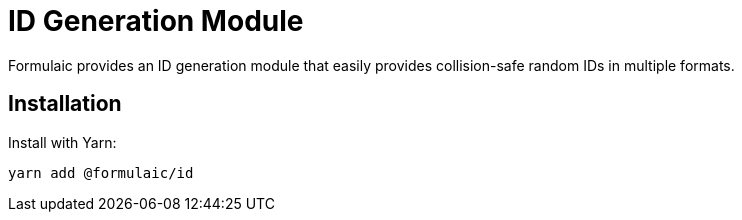 = ID Generation Module

Formulaic provides an ID generation module that easily provides collision-safe random IDs in multiple formats.

== Installation

Install with Yarn:

[source,sh]
----
yarn add @formulaic/id
----

